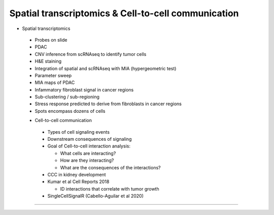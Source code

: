 Spatial transcriptomics & Cell-to-cell communication
------------------------

- Spatial transcriptomics

 + Probes on slide
 + PDAC
 + CNV inference from scRNAseq to identify tumor cells
 + H&E staining
 + Integration of spatial and scRNAseq with MIA (hypergeometric test)
 + Parameter sweep
 + MIA maps of PDAC
 + Infammatory fibroblast signal in cancer regions
 + Sub-clustering / sub-regioning
 + Stress response predicted to derive from fibroblasts in cancer regions
 + Spots encompass dozens of cells

 - Cell-to-cell communication

  + Types of cell signaling events
  + Downstream consequences of signaling
  + Goal of Cell-to-cell interaction analysis:

    + What cells are interacting?
    + How are they interacting?
    + What are the consequences of the interactions?

  + CCC in kidney development
  + Kumar et al Cell Reports 2018

    + ID interactions that correlate with tumor growth

  + SingleCellSignalR (Cabello-Aguilar et al 2020)
  
----
